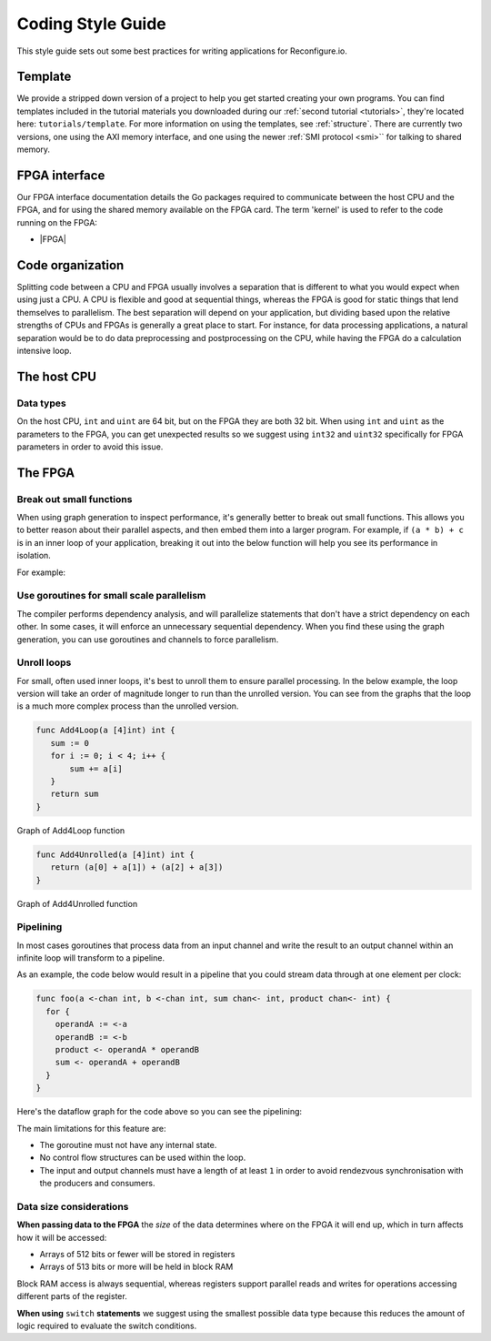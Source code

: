 .. _style:

Coding Style Guide
==================

This style guide sets out some best practices for writing applications for Reconfigure.io.

Template
--------
We provide a stripped down version of a project to help you get started creating your own programs. You can find templates included in the tutorial materials you downloaded during our :ref:`second tutorial <tutorials>`, they're located here: ``tutorials/template``. For more information on using the templates, see :ref:`structure`. There are currently two versions, one using the AXI memory interface, and one using the newer :ref:`SMI protocol <smi>`` for talking to shared memory.

FPGA interface
-------------------
Our FPGA interface documentation details the Go packages required to communicate between the host CPU and the FPGA, and for using the shared memory available on the FPGA card. The term 'kernel' is used to refer to the code running on the FPGA:

* |FPGA|

.. _organization:

Code organization
-----------------

Splitting code between a CPU and FPGA usually involves a separation that is different to what you would expect when using just a CPU. A CPU is flexible and good at sequential things, whereas the FPGA is good for static things that lend themselves to parallelism. The best separation will depend on your application, but dividing based upon the relative strengths of CPUs and FPGAs is generally a great place to start. For instance, for data processing applications, a natural separation would be to do data preprocessing and postprocessing on the CPU, while having the FPGA do a calculation intensive loop.

The host CPU
------------

Data types
^^^^^^^^^^
On the host CPU, ``int`` and ``uint`` are 64 bit, but on the FPGA they are both 32 bit. When using ``int`` and ``uint`` as the parameters to the FPGA, you can get unexpected results so we suggest using ``int32`` and ``uint32`` specifically for FPGA parameters in order to avoid this issue.

The FPGA
-------

Break out small functions
^^^^^^^^^^^^^^^^^^^^^^^^^
When using graph generation to inspect performance, it's generally better to break out small functions. This allows you to better reason about their parallel aspects, and then embed them into a larger program. For example, if ``(a * b) + c`` is in an inner loop of your application, breaking it out into the below function will help you see its performance in isolation.

For example:

.. code-block:: Go
   :linenos:

   func MultiplyAndAdd(a uint, b uint, c uint) uint {
      return (a * b) + c
   }

Use goroutines for small scale parallelism
^^^^^^^^^^^^^^^^^^^^^^^^^^^^^^^^^^^^^^^^^^
The compiler performs dependency analysis, and will parallelize statements that don't have a strict dependency on each other. In some cases, it will enforce an unnecessary sequential dependency. When you find these using the graph generation, you can use goroutines and channels to force parallelism.

.. code-block:: Go
   :linenos:

   // If this for some reason sequentializes the calls to Foo & Bar
   func Baz(a int, b int) int {
      return Foo(a) + Bar(a)
   }

   // You can force it to run them in parallel using goroutines
   // Here's a rewritten version of the function to force
   // the functions to be evaluated in parallel
   func Baz(a int, b int) int {
      tmp1 := make(chan int)
      go func(){
        tmp1 <- Foo(a)
      }()

      tmp2 := make(chan int)
      go func(){
        tmp2 <- Bar(b)
      }()

      return (<-tmp1) + (<-tmp2)
   }

Unroll loops
^^^^^^^^^^^^
For small, often used inner loops, it's best to unroll them to ensure parallel processing. In the below example, the loop version will take an order of magnitude longer to run than the unrolled version. You can see from the graphs that the loop is a much more complex process than the unrolled version.

.. code-block:: Go

   func Add4Loop(a [4]int) int {
      sum := 0
      for i := 0; i < 4; i++ {
          sum += a[i]
      }
      return sum
   }

.. figure:: images/Add4Loop.png
    :width: 70%
    :align: center

    Graph of Add4Loop function

.. code-block:: Go

   func Add4Unrolled(a [4]int) int {
      return (a[0] + a[1]) + (a[2] + a[3])
   }

.. figure:: images/Add4Unrolled.png
    :width: 70%
    :align: center

    Graph of Add4Unrolled function

Pipelining
^^^^^^^^^^
In most cases goroutines that process data from an input channel and write the result to an output channel within an infinite loop will transform to a pipeline.

As an example, the code below would result in a pipeline that you could stream data through at one element per clock:

.. code-block:: Go

    func foo(a <-chan int, b <-chan int, sum chan<- int, product chan<- int) {
      for {
        operandA := <-a
        operandB := <-b
        product <- operandA * operandB
        sum <- operandA + operandB
      }
    }

Here's the dataflow graph for the code above so you can see the pipelining:

.. image:: images/pipeline_example.png
    :width: 70%
    :align: center

The main limitations for this feature are:

* The goroutine must not have any internal state.
* No control flow structures can be used within the loop.
* The input and output channels must have a length of at least ``1`` in order to avoid rendezvous synchronisation with the producers and consumers.

.. _datasize:

Data size considerations
^^^^^^^^^^^^^^^^^^^^^^^^
**When passing data to the FPGA** the *size* of the data determines where on the FPGA it will end up, which in turn affects how it will be accessed:

* Arrays of 512 bits or fewer will be stored in registers
* Arrays of 513 bits or more will be held in block RAM

Block RAM access is always sequential, whereas registers support parallel reads and writes for operations accessing different parts of the register.

**When using** ``switch`` **statements** we suggest using the smallest possible data type because this reduces the amount of logic required to evaluate the switch conditions.

.. |FPGA| raw:: html

   <a href="https://godoc.org/github.com/ReconfigureIO/sdaccel" target="_blank">FPGA interface docs</a>
